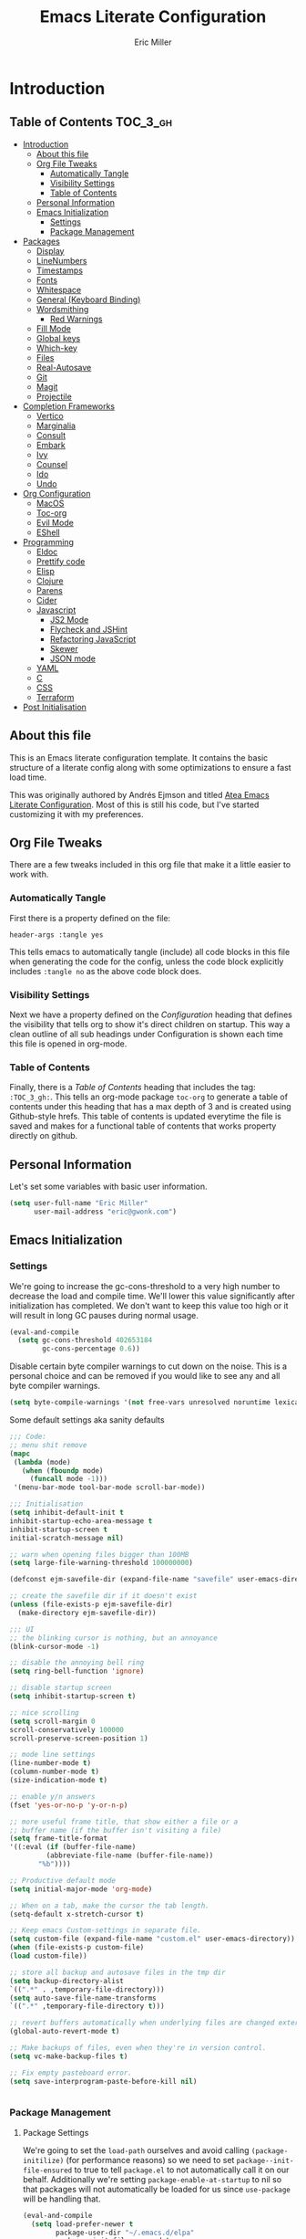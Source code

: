 #+TITLE: Emacs Literate Configuration
#+AUTHOR:  Eric Miller
#+PROPERTY: header-args :tangle yes

* Introduction
:PROPERTIES:
:VISIBILITY: children
:END:

** Table of Contents :TOC_3_gh:
- [[#introduction][Introduction]]
  - [[#about-this-file][About this file]]
  - [[#org-file-tweaks][Org File Tweaks]]
    - [[#automatically-tangle][Automatically Tangle]]
    - [[#visibility-settings][Visibility Settings]]
    - [[#table-of-contents][Table of Contents]]
  - [[#personal-information][Personal Information]]
  - [[#emacs-initialization][Emacs Initialization]]
    - [[#settings][Settings]]
    - [[#package-management][Package Management]]
- [[#packages][Packages]]
  - [[#display][Display]]
  - [[#linenumbers][LineNumbers]]
  - [[#timestamps][Timestamps]]
  - [[#fonts][Fonts]]
  - [[#whitespace][Whitespace]]
  - [[#general-keyboard-binding][General (Keyboard Binding)]]
  - [[#wordsmithing][Wordsmithing]]
    - [[#red-warnings][Red Warnings]]
  - [[#fill-mode][Fill Mode]]
  - [[#global-keys][Global keys]]
  - [[#which-key][Which-key]]
  - [[#files][Files]]
  - [[#real-autosave][Real-Autosave]]
  - [[#git][Git]]
  - [[#magit][Magit]]
  - [[#projectile][Projectile]]
- [[#completion-frameworks][Completion Frameworks]]
  - [[#vertico][Vertico]]
  - [[#marginalia][Marginalia]]
  - [[#consult][Consult]]
  - [[#embark][Embark]]
  - [[#ivy][Ivy]]
  - [[#counsel][Counsel]]
  - [[#ido][Ido]]
  - [[#undo][Undo]]
- [[#org-configuration][Org Configuration]]
  - [[#macos][MacOS]]
  - [[#toc-org][Toc-org]]
  - [[#evil-mode][Evil Mode]]
  - [[#eshell][EShell]]
- [[#programming][Programming]]
  - [[#eldoc][Eldoc]]
  - [[#prettify-code][Prettify code]]
  - [[#elisp][Elisp]]
  - [[#clojure][Clojure]]
  - [[#parens][Parens]]
  - [[#cider][Cider]]
  - [[#javascript][Javascript]]
    - [[#js2-mode][JS2 Mode]]
    - [[#flycheck-and-jshint][Flycheck and JSHint]]
    - [[#refactoring-javascript][Refactoring JavaScript]]
    - [[#skewer][Skewer]]
    - [[#json-mode][JSON mode]]
  - [[#yaml][YAML]]
  - [[#c][C]]
  - [[#css][CSS]]
  - [[#terraform][Terraform]]
- [[#post-initialisation][Post Initialisation]]

** About this file
This is an Emacs literate configuration template. It contains the basic structure
of a literate config along with some optimizations to ensure a fast load time.

This was originally authored by Andrés Ejmson and titled [[https://github.com/frap/emacs-literate][Atea Emacs
Literate Configuration]].  Most of this is still his code, but I've
started customizing it with my preferences.

** Org File Tweaks
There are a few tweaks included in this org file that make it a little easier to
work with.

*** Automatically Tangle
First there is a property defined on the file:

#+BEGIN_SRC :tangle no
header-args :tangle yes
#+END_SRC

This tells emacs to automatically tangle (include) all code blocks in this file when
generating the code for the config, unless the code block explicitly includes
=:tangle no= as the above code block does.

*** Visibility Settings
Next we have a property defined on the [[Configuration][Configuration]] heading that defines the visibility
that tells org to show it's direct children on startup. This way a clean outline of all
sub headings under Configuration is shown each time this file is opened in org-mode.

*** Table of Contents
Finally, there is a [[Table of Contents][Table of Contents]] heading that includes the tag: =:TOC_3_gh:=. This
tells an org-mode package =toc-org= to generate a table of contents under this heading
that has a max depth of 3 and is created using Github-style hrefs. This table of contents
is updated everytime the file is saved and makes for a functional table of contents that
works property directly on github.

** Personal Information
Let's set some variables with basic user information.

#+BEGIN_SRC emacs-lisp
(setq user-full-name "Eric Miller"
      user-mail-address "eric@gwonk.com")
#+END_SRC

** Emacs Initialization

*** Settings
We're going to increase the gc-cons-threshold to a very high number to decrease the load and compile time.
We'll lower this value significantly after initialization has completed. We don't want to keep this value
too high or it will result in long GC pauses during normal usage.

#+BEGIN_SRC emacs-lisp
(eval-and-compile
  (setq gc-cons-threshold 402653184
        gc-cons-percentage 0.6))
#+END_SRC

Disable certain byte compiler warnings to cut down on the noise. This is a personal choice and can be removed
if you would like to see any and all byte compiler warnings.

#+BEGIN_SRC emacs-lisp
(setq byte-compile-warnings '(not free-vars unresolved noruntime lexical make-local))
#+END_SRC


Some default settings aka sanity defaults
#+BEGIN_SRC emacs-lisp
;;; Code:
;; menu shit remove
(mapc
 (lambda (mode)
   (when (fboundp mode)
     (funcall mode -1)))
 '(menu-bar-mode tool-bar-mode scroll-bar-mode))

;;; Initialisation
(setq inhibit-default-init t
inhibit-startup-echo-area-message t
inhibit-startup-screen t
initial-scratch-message nil)

;; warn when opening files bigger than 100MB
(setq large-file-warning-threshold 100000000)

(defconst ejm-savefile-dir (expand-file-name "savefile" user-emacs-directory))

;; create the savefile dir if it doesn't exist
(unless (file-exists-p ejm-savefile-dir)
  (make-directory ejm-savefile-dir))

;;; UI
;; the blinking cursor is nothing, but an annoyance
(blink-cursor-mode -1)

;; disable the annoying bell ring
(setq ring-bell-function 'ignore)

;; disable startup screen
(setq inhibit-startup-screen t)

;; nice scrolling
(setq scroll-margin 0
scroll-conservatively 100000
scroll-preserve-screen-position 1)

;; mode line settings
(line-number-mode t)
(column-number-mode t)
(size-indication-mode t)

;; enable y/n answers
(fset 'yes-or-no-p 'y-or-n-p)

;; more useful frame title, that show either a file or a
;; buffer name (if the buffer isn't visiting a file)
(setq frame-title-format
'((:eval (if (buffer-file-name)
	     (abbreviate-file-name (buffer-file-name))
	   "%b"))))

;; Productive default mode
(setq initial-major-mode 'org-mode)

;; When on a tab, make the cursor the tab length.
(setq-default x-stretch-cursor t)

;; Keep emacs Custom-settings in separate file.
(setq custom-file (expand-file-name "custom.el" user-emacs-directory))
(when (file-exists-p custom-file)
(load custom-file))

;; store all backup and autosave files in the tmp dir
(setq backup-directory-alist
`((".*" . ,temporary-file-directory)))
(setq auto-save-file-name-transforms
`((".*" ,temporary-file-directory t)))

;; revert buffers automatically when underlying files are changed externally
(global-auto-revert-mode t)

;; Make backups of files, even when they're in version control.
(setq vc-make-backup-files t)

;; Fix empty pasteboard error.
(setq save-interprogram-paste-before-kill nil)


#+END_SRC
*** Package Management

**** Package Settings
We're going to set the =load-path= ourselves and avoid calling =(package-initilize)= (for
performance reasons) so we need to set =package--init-file-ensured= to true to tell =package.el=
to not automatically call it on our behalf. Additionally we're setting
=package-enable-at-startup= to nil so that packages will not automatically be loaded for us since
=use-package= will be handling that.

#+BEGIN_SRC emacs-lisp
  (eval-and-compile
    (setq load-prefer-newer t
          package-user-dir "~/.emacs.d/elpa"
          package--init-file-ensured t
          package-enable-at-startup nil)

    (unless (file-directory-p package-user-dir)
      (make-directory package-user-dir t)))
#+END_SRC

**** Use-Package Settings
Tell =use-package= to always defer loading packages unless explicitly told otherwise. This speeds up
initialization significantly as many packages are only loaded later when they are explicitly used.

#+BEGIN_SRC emacs-lisp
  (setq use-package-always-defer t
        use-package-verbose t)
#+END_SRC

**** Manually Set Load Path
We're going to set the load path ourselves so that we don't have to call =package-initialize= at
runtime and incur a large performance hit. This load-path will actually be faster than the one
created by =package-initialize= because it appends the elpa packages to the end of the load path.
Otherwise any time a builtin package was required it would have to search all of third party paths
first.

#+BEGIN_SRC emacs-lisp
  (eval-and-compile
    (setq load-path (append load-path (directory-files package-user-dir t "^[^.]" t))))
#+END_SRC

**** Initialise Package Management
Next we are going to require =package.el= and add our additional package archives, 'melpa' and 'org'.
Afterwards we need to initialize our packages and then ensure that =use-package= is installed, which
we promptly install if it's missing. Finally we load =use-package= and tell it to always install any
missing packages.

Note that this entire block is wrapped in =eval-when-compile=. The effect of this is to perform all
of the package initialization during compilation so that when byte compiled, all of this time consuming
code is skipped. This can be done because the result of byte compiling =use-package= statements results
in the macro being fully expanded at which point =use-package= isn't actually required any longer.

Since the code is automatically compiled during runtime, if the configuration hasn't already been
previously compiled manually then all of the package initialization will still take place at startup.

#+BEGIN_SRC emacs-lisp
  (eval-when-compile
    (require 'package)

    (unless (assoc-default "melpa" package-archives)
      (add-to-list 'package-archives '("melpa" . "http://melpa.org/packages/") t))
    (unless (assoc-default "nongnu" package-archives)
      (add-to-list 'package-archives '("nongnu" . "https://elpa.nongnu.org/nongnu/") t))
    ;(unless (assoc-default "elpa" package-archives)
    ;  (add-to-list 'package-archives '("elpa" . "http://elpa.gnu.org/packages/") t))
    ;(unless (assoc-default "org" package-archives)
    ;  (add-to-list 'package-archives '("org" . "http://orgmode.org/elpa/") t))

    (package-initialize)
    (unless (package-installed-p 'use-package)
      (package-refresh-contents)
      (package-install 'use-package))
    (unless (package-installed-p 'bind-key)
      (package-refresh-contents)
      (package-install 'bind-key))
    (require 'use-package)
    (require 'bind-key)
    (setq use-package-always-ensure t))
#+END_SRC


* Packages

** Display

#+BEGIN_SRC emacs-lisp
  (use-package solarized-theme
       :ensure t
       :init
         (setq solarized-use-variable-pitch nil
                 solarized-scale-org-headlines nil)
        (load-theme 'solarized-light t))
#+END_SRC

old Use material theme

#+BEGIN_SRC emacs-lisp
(use-package time
  :config
  (setq display-time-24hr-format t
        display-time-default-load-average nil)
  (display-time-mode)
)

(use-package windmove
  :config
  ;; use shift + arrow keys to switch between visible buffers
  (windmove-default-keybindings))

;; diminish mode symbols
(use-package diminish
  :ensure t
)
;; delight minor and major modes
(use-package delight
  :ensure t
)
#+END_SRC
highlights

#+BEGIN_SRC emacs-lisp
;; highlight the current line
(global-hl-line-mode +1)

(use-package diff-hl
  :ensure t
  :config
  (global-diff-hl-mode +1)
  (add-hook 'dired-mode-hook 'diff-hl-dired-mode)
  (add-hook 'magit-post-refresh-hook 'diff-hl-magit-post-refresh))
#+END_SRC
** LineNumbers
#+BEGIN_SRC emacs-lisp
(setq linum-format "%4d")

(defun my-linum-mode-hook ()
     (linum-mode t))

(add-hook 'find-file-hook 'my-linum-mode-hook)
#+END_SRC
** Timestamps
#+BEGIN_SRC emacs-lisp
(defun format-date (format)
  (let ((system-time-locale "en_NZ.UTF-8"))
    (insert (format-time-string format))))

(defun insert-date ()
  (interactive)
  (format-date "%A, %B %d %Y"))

(defun insert-date-and-time ()
  (interactive)
  (format-date "%Y-%m-%d %H:%M:%S"))
#+END_SRC

** Fonts
  There is a new wonderful coding font that I discovered recently called the Input (Font for Code).
  This is a really neat font that works particularly well. You just have to go to their site,
  define the characteristics you want for it, download and install it locally.
  #+BEGIN_SRC emacs-lisp
  ;;Use the Input Sans font size 12
  (set-frame-font "Input Mono Narrow-14")
  #+END_SRC

  And the best coloured highlighting of selected text needs to be both
  bright, but not obscure the white text in the foreground (see
  =list-colors-display=). Favorites so far are =purple4= and =DarkOrange3=:

  #+BEGIN_SRC emacs-lisp
    (set-face-background 'region "DarkOrange3")
  #+END_SRC

#+BEGIN_SRC emacs-lisp
(use-package dynamic-fonts
  :disabled t
  :ensure t
  :config
  (progn
    (setq dynamic-fonts-preferred-monospace-point-size 10
          dynamic-fonts-preferred-monospace-fonts
          (-union '("Source Code Pro") dynamic-fonts-preferred-monospace-fonts))
    (dynamic-fonts-setup)))
#+END_SRC
** Whitespace
#+BEGIN_SRC emacs-lisp
;; Emacs modes typically provide a standard means to change the
;; indentation width -- eg. c-basic-offset: use that to adjust your
;; personal indentation width, while maintaining the style (and
;; meaning) of any files you load.
(setq-default indent-tabs-mode nil)   ;; don't use tabs to indent
(setq-default tab-width 4)            ;; but maintain correct appearance

;; Newline at end of file
(setq require-final-newline t)

;; delete the selection with a keypress
(delete-selection-mode t)

(use-package whitespace
  :bind ("C-c T w" . whitespace-mode)
  :delight " 🗒️"
  :init
   (setq whitespace-line-column nil
          whitespace-display-mappings '((space-mark 32 [183] [46])
                                           (newline-mark 10 [9166 10])
                                           (tab-mark 9 [9654 9] [92 9])))
  ;(dolist (hook '(prog-mode-hook text-mode-hook))
  ;  (add-hook hook #'whitespace-mode))
  (add-hook 'before-save-hook #'whitespace-cleanup)
  :config
  (setq whitespace-line-column 80) ;; limit line length
  (setq whitespace-style '(face tabs empty trailing lines-tail))
  (set-face-attribute 'whitespace-space       nil :foreground "#666666" :background nil)
  (set-face-attribute 'whitespace-newline     nil :foreground "#666666" :background nil)
  (set-face-attribute 'whitespace-indentation nil :foreground "#666666" :background nil)
)
#+END_SRC
** General (Keyboard Binding)
#+BEGIN_SRC emacs-lisp
  (use-package general
    :ensure t
  :after evil
    :init
      (general-evil-setup t))
(defvar gjs-leader-key "<SPC>")
#+END_SRC

** Wordsmithing
 options for dealing with text and words
#+BEGIN_SRC emacs-lisp
(prefer-coding-system 'utf-8)
(set-default-coding-systems 'utf-8)
(set-terminal-coding-system 'utf-8)
(set-keyboard-coding-system 'utf-8)

;; hippie expand is dabbrev expand on steroids
(setq hippie-expand-try-functions-list '(try-expand-dabbrev
                                         try-expand-dabbrev-all-buffers
                                         try-expand-dabbrev-from-kill
                                         try-complete-file-name-partially
                                         try-complete-file-name
                                         try-expand-all-abbrevs
                                         try-expand-list
                                         try-expand-line
                                         try-complete-lisp-symbol-partially
                                         try-complete-lisp-symbol))

;; use hippie-expand instead of dabbrev
(global-set-key (kbd "M-/") #'hippie-expand)
(global-set-key (kbd "s-/") #'hippie-expand)

  ;; abbrev mode setup
(use-package abbrev
  :ensure nil
  :diminish abbrev-mode
  :config
  (if (file-exists-p abbrev-file-name)
      (quietly-read-abbrev-file)))

(use-package flyspell
  :config
    (when (eq system-type 'windows-nt)
      (add-to-list 'exec-path "C:/Program Files (x86)/Aspell/bin/"))
    (setq ispell-program-name "aspell" ; use aspell instead of ispell
         ispell-extra-args '("--sug-mode=ultra"))
    (add-hook 'text-mode-hook #'flyspell-mode)
    (add-hook 'prog-mode-hook #'flyspell-prog-mode)
  :delight "")

(use-package flycheck
  :ensure t
  :config
  (add-hook 'after-init-hook #'global-flycheck-mode)
  :delight "")

#+END_SRC
*** Red Warnings

Various keywords (in comments) are now flagged in a Red Error font:

   #+BEGIN_SRC emacs-lisp
     (add-hook 'prog-common-hook
        (lambda ()
        (font-lock-add-keywords nil
        '(("\\<\\(FIX\\|FIXME\\|TODO\\|BUG\\|HACK\\):"
               1 font-lock-warning-face t)))))
   #+END_SRC

** Fill Mode

  Automatically wrapping when you get to the end of a line (or the
  fill-region):

  #+BEGIN_SRC emacs-lisp
    (use-package emacs
      :bind (("C-c T f" . auto-fill-mode)
             ("C-c T t" . toggle-truncate-lines))
      :init (add-hook 'org-mode-hook 'turn-on-auto-fill)
      :diminish auto-fill-mode)
  #+END_SRC

** Global keys
company mode TAB
#+BEGIN_SRC emacs-lisp
  (global-set-key (kbd "TAB") #'company-indent-or-complete-common)
#+END_SRC
** Which-key
  Many command sequences may be logical, but who can remember them
  all? While I used to use [[https://github.com/kai2nenobu/guide-key][guide-key]] to display the final function
  name, it isn't as nice as [[https://github.com/justbur/emacs-which-key][which-key]].

     #+name: global-keys
  #+BEGIN_SRC emacs-lisp
  (use-package which-key
    :ensure t
    :config
  (which-key-mode +1))
   #+END_SRC

** Files

Use dired Plus dired-x
#+BEGIN_SRC emacs-lisp
(use-package dired
  :ensure nil
;  :defer t
  :config
  ;; dired - reuse current buffer by pressing 'a'
  (progn
    (put 'dired-find-alternate-file 'disabled nil)

    ;; always delete and copy recursively
    (setq dired-recursive-deletes 'always)
    (setq dired-recursive-copies 'always)

    ;; if there is a dired buffer displayed in the next window, use its
    ;; current subdir, instead of the current subdir of this dired buffer
    (setq dired-dwim-target t)

    ;; enable some really cool extensions like C-x C-j(dired-jump)
    (require 'dired-x)
   )
  )

;; revert buffers automatically when underlying files are changed externally
(global-auto-revert-mode t)

;;; Completion, snippets

(use-package company
  :diminish company-mode
  :ensure t
  :defer t
  :init
  (progn
    (global-company-mode)
    (bind-key "M-TAB" 'company-select-next company-active-map)
    (setq company-tooltip-align-annotations t
          company-dabbrev-downcase nil
          company-dabbrev-code-everywhere t
          company-dabbrev-ignore-case nil))
   )


#+END_SRC
save place and recent files
#+BEGIN_SRC emacs-lisp
;; Save point position between sessions.
(use-package saveplace
   :ensure nil  ;; as not loading packages
   :config
   (setq save-place-file (expand-file-name "saveplace" ejm-savefile-dir))
   ;; activate if for all buffers
   (setq-default save-place t)
 )

(use-package savehist
  :config
  (setq savehist-additional-variables
        ;; search entries
        '(search-ring regexp-search-ring)
        ;; save every minute
        savehist-autosave-interval 60
        ;; keep the home clean
        savehist-file (expand-file-name "savehist" ejm-savefile-dir))
  (savehist-mode +1)
 )

(use-package recentf
  :config
  (setq recentf-save-file (expand-file-name "recentf" ejm-savefile-dir)
        recentf-max-saved-items 500
        recentf-max-menu-items 15
        ;; disable recentf-cleanup on Emacs start, because it can cause
        ;; problems with remote files aka tramp
        recentf-auto-cleanup 'never)
  (recentf-mode +1)
 )

;; Looks like a big mess, but it works.
(defun recentf-ido-find-file ()
  "Find a recent file using ido."
  (interactive)
  (let ((file (ido-completing-read "Choose recent file: " recentf-list nil t)))
    (when file
      (find-file file))))

  (bind-key "C-x f" 'recentf-ido-find-file )

#+END_SRC
** Real-Autosave
#+BEGIN_SRC emacs-lisp
(use-package real-auto-save
  :ensure t
  :config
    (add-hook 'org-mode-hook 'real-auto-save-mode)
)
#+END_SRC

** Git

   I like [[https://github.com/syohex/emacs-git-gutter-fringe][git-gutter-fringe]]:

   #+BEGIN_SRC emacs-lisp
     (use-package git-gutter-fringe
        :ensure t
        :diminish git-gutter-mode
        :init (setq git-gutter-fr:side 'right-fringe)
        :config (global-git-gutter-mode t))
   #+END_SRC

   I want to have special mode for Git's =configuration= file:

   #+BEGIN_SRC emacs-lisp
      (use-package git-modes
       :ensure t)

;     (use-package gitconfig-mode
;       :ensure t)

;     (use-package gitignore-mode
;       :ensure t)
   #+END_SRC

   What about being able to see the [[https://github.com/voins/mo-git-blame][Git blame]] in a buffer?

   #+BEGIN_SRC emacs-lisp
     (use-package mo-git-blame
        :ensure t)
   #+END_SRC

   Run =mo-git-blame-current= to see the goodies.

** Magit

  Git is [[http://emacswiki.org/emacs/Git][already part of Emacs]]. However, [[http://philjackson.github.com/magit/magit.html][Magit]] is sweet.
  Don't believe me? Check out [[https://www.youtube.com/watch?v=vQO7F2Q9DwA][this video]].

  #+BEGIN_SRC emacs-lisp
    (use-package magit
      :ensure t
      :commands magit-status magit-blame magit-section
      :init
      (defadvice magit-status (around magit-fullscreen activate)
        (window-configuration-to-register :magit-fullscreen)
        ad-do-it
        (delete-other-windows))
      :config
      (setq magit-branch-arguments nil
            ;; use ido to look for branches
            magit-completing-read-function 'magit-ido-completing-read
            ;; don't put "origin-" in front of new branch names by default
            magit-default-tracking-name-function 'magit-default-tracking-name-branch-only
            magit-push-always-verify nil
            ;; Get rid of the previous advice to go into fullscreen
            magit-restore-window-configuration t)

      :bind ("C-x g" . magit-status))
  #+END_SRC

  I like having Magit to run in a /full screen/ mode, and add the
  above =defadvice= idea from [[https://github.com/magnars/.emacs.d/blob/master/setup-magit.el][Sven Magnars]].

  *Note:* Use the [[https://github.com/jwiegley/emacs-release/blob/master/lisp/vc/smerge-mode.el][smerge-mode]] that is now part of Emacs.


** Projectile
Projectile is a quick and easy project management package that "just works". We're
going to install it and make sure it's loaded immediately.

#+BEGIN_SRC emacs-lisp
(use-package projectile
  :ensure projectile
  :config
      (progn (setq projectile-enable-caching t)
                      (setq projectile-require-project-root nil)
                      (setq projectile-completion-system 'ivy)
                      (add-to-list 'projectile-globally-ignored-files ".DS_Store")
                    )
                    :defer (projectile-cleanup-known-projects)
                    :delight '(:eval (concat "𝓟/" (projectile-project-name)))
                  )
#+END_SRC

* Completion Frameworks

** Vertico

#+BEGIN_SRC emacs-lisp
;; Enable vertico
(use-package vertico
  :init
  (vertico-mode)

  ;; Different scroll margin
  ;; (setq vertico-scroll-margin 0)

  ;; Show more candidates
  ;; (setq vertico-count 20)

  ;; Grow and shrink the Vertico minibuffer
  ;; (setq vertico-resize t)

  ;; Optionally enable cycling for `vertico-next' and `vertico-previous'.
  ;; (setq vertico-cycle t)
  )

;; Optionally use the `orderless' completion style. See
;; `+orderless-dispatch' in the Consult wiki for an advanced Orderless style
;; dispatcher. Additionally enable `partial-completion' for file path
;; expansion. `partial-completion' is important for wildcard support.
;; Multiple files can be opened at once with `find-file' if you enter a
;; wildcard. You may also give the `initials' completion style a try.
(use-package orderless
  :init
  ;; Configure a custom style dispatcher (see the Consult wiki)
  ;; (setq orderless-style-dispatchers '(+orderless-dispatch)
  ;;       orderless-component-separator #'orderless-escapable-split-on-space)
  (setq completion-styles '(orderless)
        completion-category-defaults nil
        completion-category-overrides '((file (styles partial-completion)))))

;; Persist history over Emacs restarts. Vertico sorts by history position.
(use-package savehist
  :init
  (savehist-mode))

;; A few more useful configurations...
(use-package emacs
  :init
  ;; Add prompt indicator to `completing-read-multiple'.
  ;; Alternatively try `consult-completing-read-multiple'.
  (defun crm-indicator (args)
    (cons (concat "[CRM] " (car args)) (cdr args)))
  (advice-add #'completing-read-multiple :filter-args #'crm-indicator)

  ;; Do not allow the cursor in the minibuffer prompt
  (setq minibuffer-prompt-properties
        '(read-only t cursor-intangible t face minibuffer-prompt))
  (add-hook 'minibuffer-setup-hook #'cursor-intangible-mode)

  ;; Emacs 28: Hide commands in M-x which do not work in the current mode.
  ;; Vertico commands are hidden in normal buffers.
  ;; (setq read-extended-command-predicate
  ;;       #'command-completion-default-include-p)

  ;; Enable recursive minibuffers
  (setq enable-recursive-minibuffers t))

#+END_SRC

** Marginalia

#+BEGIN_SRC emacs-lisp
;; Enable richer annotations using the Marginalia package
(use-package marginalia
  ;; Either bind `marginalia-cycle` globally or only in the minibuffer
  :bind (("M-A" . marginalia-cycle)
         :map minibuffer-local-map
         ("M-A" . marginalia-cycle))

  ;; The :init configuration is always executed (Not lazy!)
  :init

  ;; Must be in the :init section of use-package such that the mode gets
  ;; enabled right away. Note that this forces loading the package.
  (marginalia-mode))

#+END_SRC

** Consult

#+BEGIN_SRC emacs-lisp
  ;; Example configuration for Consult
  (use-package consult
    ;; Replace bindings. Lazily loaded due by `use-package'.
    :bind (;; C-c bindings (mode-specific-map)
           ("C-c h" . consult-history)
           ("C-c m" . consult-mode-command)
           ("C-c b" . consult-bookmark)
           ("C-c k" . consult-kmacro)
           ;; C-x bindings (ctl-x-map)
           ("C-x M-:" . consult-complex-command)     ;; orig. repeat-complex-command
           ("C-x b" . consult-buffer)                ;; orig. switch-to-buffer
           ("C-x C-b" . consult-buffer)                ;; orig. switch-to-buffer
           ("C-x 4 b" . consult-buffer-other-window) ;; orig. switch-to-buffer-other-window
           ("C-x 5 b" . consult-buffer-other-frame)  ;; orig. switch-to-buffer-other-frame
           ;; Custom M-# bindings for fast register access
           ("M-#" . consult-register-load)
           ("M-'" . consult-register-store)          ;; orig. abbrev-prefix-mark (unrelated)
           ("C-M-#" . consult-register)
           ;; Other custom bindings
           ("M-y" . consult-yank-pop)                ;; orig. yank-pop
           ("<help> a" . consult-apropos)            ;; orig. apropos-command
           ;; M-g bindings (goto-map)
           ("M-g e" . consult-compile-error)
           ("M-g f" . consult-flymake)               ;; Alternative: consult-flycheck
           ("M-g g" . consult-goto-line)             ;; orig. goto-line
           ("M-g M-g" . consult-goto-line)           ;; orig. goto-line
           ("M-g o" . consult-org-heading)               ;; Alternative: consult-outline
           ("M-g a" . consult-org-agenda)

           ("M-g m" . consult-mark)
           ("M-g k" . consult-global-mark)
           ("M-g i" . consult-imenu)
           ("M-g I" . consult-imenu-multi)
           ;; M-s bindings (search-map)
           ("M-s f" . consult-find)
           ("M-s F" . consult-locate)
           ("M-s g" . consult-grep)
           ("M-s G" . consult-git-grep)
           ("M-s r" . consult-ripgrep)
           ("M-s l" . consult-line)
           ("M-s L" . consult-line-multi)
           ("M-s m" . consult-multi-occur)
           ("M-s k" . consult-keep-lines)
           ("M-s u" . consult-focus-lines)
           ;; Isearch integration
           ("M-s e" . consult-isearch-history)
           :map isearch-mode-map
           ("M-e" . consult-isearch-history)         ;; orig. isearch-edit-string
           ("M-s e" . consult-isearch-history)       ;; orig. isearch-edit-string
           ("M-s l" . consult-line)                  ;; needed by consult-line to detect isearch
           ("M-s L" . consult-line-multi))           ;; needed by consult-line to detect isearch

    ;; Enable automatic preview at point in the *Completions* buffer. This is
    ;; relevant when you use the default completion UI. You may want to also
    ;; enable `consult-preview-at-point-mode` in Embark Collect buffers.
    :hook (completion-list-mode . consult-preview-at-point-mode)

    ;; The :init configuration is always executed (Not lazy)
    :init

    ;; Optionally configure the register formatting. This improves the register
    ;; preview for `consult-register', `consult-register-load',
    ;; `consult-register-store' and the Emacs built-ins.
    (setq register-preview-delay 0
          register-preview-function #'consult-register-format)

    ;; Optionally tweak the register preview window.
    ;; This adds thin lines, sorting and hides the mode line of the window.
    (advice-add #'register-preview :override #'consult-register-window)

    ;; Optionally replace `completing-read-multiple' with an enhanced version.
    (advice-add #'completing-read-multiple :override #'consult-completing-read-multiple)

    ;; Use Consult to select xref locations with preview
    (setq xref-show-xrefs-function #'consult-xref
          xref-show-definitions-function #'consult-xref)

    ;; Configure other variables and modes in the :config section,
    ;; after lazily loading the package.
    :config

    ;; Optionally configure preview. The default value
    ;; is 'any, such that any key triggers the preview.
    ;; (setq consult-preview-key 'any)
    ;; (setq consult-preview-key (kbd "M-."))
    ;; (setq consult-preview-key (list (kbd "<S-down>") (kbd "<S-up>")))
    ;; For some commands and buffer sources it is useful to configure the
    ;; :preview-key on a per-command basis using the `consult-customize' macro.
    (consult-customize
     consult-theme
     :preview-key '(:debounce 0.2 any)
     consult-ripgrep consult-git-grep consult-grep
     consult-bookmark consult-recent-file consult-xref
     consult--source-recent-file consult--source-project-recent-file consult--source-bookmark
     :preview-key (kbd "M-."))

    ;; Optionally configure the narrowing key.
    ;; Both < and C-+ work reasonably well.
    (setq consult-narrow-key "<") ;; (kbd "C-+")

    ;; Optionally make narrowing help available in the minibuffer.
    ;; You may want to use `embark-prefix-help-command' or which-key instead.
    ;; (define-key consult-narrow-map (vconcat consult-narrow-key "?") #'consult-narrow-help)

    ;; Optionally configure a function which returns the project root directory.
    ;; There are multiple reasonable alternatives to chose from.
    ;;;; 1. project.el (project-roots)
    (setq consult-project-root-function
          (lambda ()
            (when-let (project (project-current))
              (car (project-roots project)))))
    ;;;; 2. projectile.el (projectile-project-root)
    ;; (autoload 'projectile-project-root "projectile")
    ;; (setq consult-project-root-function #'projectile-project-root)
    ;;;; 3. vc.el (vc-root-dir)
    ;; (setq consult-project-root-function #'vc-root-dir)
    ;;;; 4. locate-dominating-file
    ;; (setq consult-project-root-function (lambda () (locate-dominating-file "." ".git")))
  )
#+END_SRC

** Embark

#+BEGIN_SRC emacs-lisp
(use-package embark
  :ensure t

  :bind
  (("C-<" . embark-act)         ;; pick some comfortable binding
   ("C->" . embark-dwim)        ;; good alternative: M-.
   ("C-h B" . embark-bindings)) ;; alternative for `describe-bindings'

  :init

  ;; Optionally replace the key help with a completing-read interface
  (setq prefix-help-command #'embark-prefix-help-command)

  :config

  ;; Hide the mode line of the Embark live/completions buffers
  (add-to-list 'display-buffer-alist
               '("\\`\\*Embark Collect \\(Live\\|Completions\\)\\*"
                 nil
                 (window-parameters (mode-line-format . none)))))

;; Consult users will also want the embark-consult package.
(use-package embark-consult
  :ensure t
  :after (embark consult)
  :demand t ; only necessary if you have the hook below
  ;; if you want to have consult previews as you move around an
  ;; auto-updating embark collect buffer
  :hook
  (embark-collect-mode . consult-preview-at-point-mode))

#+END_SRC

** Ivy

#+BEGIN_SRC emacs-lisp :tangle no
(use-package ivy
  :ensure try
                      :config
                        (setq ivy-use-virtual-buffers t)
                        (setq ivy-count-format "(%d/%d) ")
                        (setq enable-recursive-minibuffers t)
                        (global-set-key (kbd "C-c C-r") 'ivy-resume)
                        (global-set-key (kbd "<f6>") 'ivy-resume)
                      :delight
                  :init
                    (ivy-mode 1)
                )

(use-package swiper
  :ensure t
  :init
    (global-set-key "\C-s" 'swiper))
#+END_SRC

** Counsel

#+BEGIN_SRC emacs-lisp :tangle no
(use-package counsel
                    :ensure t
                    :config
                    (global-set-key (kbd "M-x") 'counsel-M-x)
                    (global-set-key (kbd "C-x C-f") 'counsel-find-file)
                    (global-set-key (kbd "<f1> f") 'counsel-describe-function)
                    (global-set-key (kbd "<f1> v") 'counsel-describe-variable)
                    (global-set-key (kbd "<f1> l") 'counsel-find-library)
                    (global-set-key (kbd "<f2> i") 'counsel-info-lookup-symbol)
                    (global-set-key (kbd "<f2> u") 'counsel-unicode-char)
                    (global-set-key (kbd "C-c g") 'counsel-git)
                    (global-set-key (kbd "C-c j") 'counsel-git-grep)
                    (global-set-key (kbd "C-c k") 'counsel-ag)
                    (global-set-key (kbd "C-x l") 'counsel-locate)
                    (define-key minibuffer-local-map (kbd "C-r") 'counsel-minibuffer-history)
                  )
#+END_SRC

** Ido

#+BEGIN_SRC emacs-lisp :tangle no
(use-package ibuffer
  :bind ("C-x C-b" . ibuffer))

(use-package ibuffer-projectile
  :ensure t
  :config
  (add-hook 'ibuffer-hook #'ibuffer-projectile-set-filter-groups))

(use-package ido
  :ensure t
  :init (ido-mode)
  :config
  (setq ido-enable-flex-matching t
        ido-completion-buffer nil
        ido-use-faces nil))

(use-package flx-ido
  :ensure t
  :init (flx-ido-mode))

(use-package ido-vertical-mode
  :ensure t
  :init (ido-vertical-mode))
#+END_SRC

** Undo
#+BEGIN_SRC emacs-lisp
(use-package undo-tree
  :diminish undo-tree-mode
  :ensure t)

;; Add parts of each file's directory to the buffer name if not unique
(use-package uniquify
   :ensure nil
   :config
   (setq uniquify-buffer-name-style 'forward)
   (setq uniquify-separator "/")
   (setq uniquify-after-kill-buffer-p t)
   (setq uniquify-ignore-buffers-re "^\\*"))

#+END_SRC
* Org Configuration

#+BEGIN_SRC emacs-lisp
;(use-package org
;      :ensure t
;      :delight org-mode "✎")
(use-package org
  :init
  (add-hook 'org-mode-hook 'visual-line-mode)
  (add-hook 'org-mode-hook 'flyspell-mode)
  :diminish visual-line-mode
  :diminish org-indent-mode
:delight org-mode "✎"
  :defer t
  :bind (("\C-c a" . org-agenda)
	 ("\C-c c" . org-capture))
  :config

  ;; Expansion for blocks "<s" -> "#+BEGIN_SRC"
  (require 'org-tempo)

  ;; Fix evil-auto-indent for org buffers.
  (defun gs-org-disable-evil-auto-indent nil
    "Disables evil's auto-indent for org."
    (setq evil-auto-indent nil)
    )
  (add-hook 'org-mode-hook #'gs-org-disable-evil-auto-indent)

  ;; Custom functions for emacs & org mode
;  (load-file "~/.emacs.d/config/gs-org.el")

(require 'org-agenda)

;;; Code:
;; Some general settings
(setq org-default-notes-file "~/org/gtd/refile.org")
(defvar org-default-diary-file "~/org/gtd/diary.org")

(setq org-log-into-drawer t)

;; Display properties
(setq org-cycle-separator-lines 0)
(setq org-tags-column -80)
(setq org-latex-prefer-user-labels t)

;; Dim blocked tasks (and other settings)
(setq org-enforce-todo-dependencies t)

;; Set default column view headings: Task Effort Clock_Summary
(setq org-columns-default-format "%50ITEM(Task) %10Effort(Effort){:} %10CLOCKSUM %16TIMESTAMP_IA")


;; ;; == Tags ==
;; (setq org-tag-alist '((:startgroup)
;; 		      ("@errand" . ?e)
;; 		      ("@campus" . ?c)
;; 		      ("@home" . ?h)
;; 		      (:endgroup)
;; 		      ("WAITING" . ?w)
;; 		      ("PERSONAL" . ?P)
;; 		      ("RRG" . ?W)
;; 		      ("NOTE" . ?n)
;; 		      ("AR" . ?a)
;; 		      ))

;; Allow setting single tags without the menu
(setq org-fast-tag-selection-single-key 'expert)

;; Include the todo keywords
(setq org-fast-tag-selection-include-todo t)

;; == Custom State Keywords ==
(setq org-use-fast-todo-selection t)
(setq org-todo-keywords
      '((sequence "TODO(t)" "NEXT(n)" "PROJ(p)" "|" "DONE(d)")
	(sequence "TASK(T)")
	(sequence "AMOTIVATOR(MA)" "TMOTIVATOR(MT)" "CMOTIVATOR(MC)")
	(sequence "WAITING(w@/!)" "INACTIVE(i)" "SOMEDAY(s)" "|" "CANCELLED(c@/!)")))
;; Custom colors for the keywords
(setq org-todo-keyword-faces
      '(("TODO" :foreground "red" :weight bold)
	("TASK" :foreground "#5C888B" :weight bold)
	("NEXT" :foreground "blue" :weight bold)
	("PROJ" :foreground "magenta" :weight bold)
	("AMOTIVATOR" :foreground "#F06292" :weight bold)
	("TMOTIVATOR" :foreground "#AB47BC" :weight bold)
	("CMOTIVATOR" :foreground "#5E35B1" :weight bold)
	("DONE" :foreground "forest green" :weight bold)
	("WAITING" :foreground "orange" :weight bold)
	("INACTIVE" :foreground "magenta" :weight bold)
	("SOMEDAY" :foreground "cyan" :weight bold)
	("CANCELLED" :foreground "forest green" :weight bold)))
;; Auto-update tags whenever the state is changed
(setq org-todo-state-tags-triggers
      '(("CANCELLED" ("CANCELLED" . t))
	("WAITING" ("SOMEDAY") ("INACTIVE") ("WAITING" . t))
	("INACTIVE" ("WAITING") ("SOMEDAY") ("INACTIVE" . t))
	("SOMEDAY" ("WAITING") ("INACTIVE") ("SOMEDAY" . t))
	(done ("WAITING") ("INACTIVE") ("SOMEDAY"))
	("TODO" ("WAITING") ("CANCELLED") ("INACTIVE") ("SOMEDAY"))
	("TASK" ("WAITING") ("CANCELLED") ("INACTIVE") ("SOMEDAY"))
	("NEXT" ("WAITING") ("CANCELLED") ("INACTIVE") ("SOMEDAY"))
	("PROJ" ("WAITING") ("CANCELLED") ("INACTIVE") ("SOMEDAY"))
	("AMOTIVATOR" ("WAITING") ("CANCELLED") ("INACTIVE") ("SOMEDAY"))
	("TMOTIVATOR" ("WAITING") ("CANCELLED") ("INACTIVE") ("SOMEDAY"))
	("CMOTIVATOR" ("WAITING") ("CANCELLED") ("INACTIVE") ("SOMEDAY"))
	("DONE" ("WAITING") ("CANCELLED") ("INACTIVE") ("SOMEDAY"))))

(defun gs/mark-next-done-parent-tasks-todo ()
  "Visit each parent task and change NEXT (or DONE) states to TODO."
  ;; Don't change the value if new state is "DONE"
  (let ((mystate (or (and (fboundp 'org-state)
                          (member state
				  (list "NEXT" "TODO")))
                     (member (nth 2 (org-heading-components))
			     (list "NEXT" "TODO")))))
    (when mystate
      (save-excursion
        (while (org-up-heading-safe)
          (when (member (nth 2 (org-heading-components)) (list "NEXT" "DONE"))
            (org-todo "TODO")))))))
;; Note: I want to disable this for now
;; (add-hook 'org-after-todo-state-change-hook 'gs/mark-next-done-parent-tasks-todo 'append)

;; == Capture Mode Settings ==
;; Define the custum capture templates
(defvar org-capture-templates
       '(("t" "Todo" entry (file org-default-notes-file)
	  "* TODO %?\n%u\n%a\n" :clock-in t :clock-resume t)
	 ("b" "Blank" entry (file org-default-notes-file)
	  "* %?\n%u")
	 ("m" "Meeting" entry (file org-default-notes-file)
	  "* Meeting with %? :MEETING:\n" :clock-in t :clock-resume t)
	 ("d" "Diary" entry (file+datetree "~/org/diary.org")
	  "* %?\n%U\n" :clock-in t :clock-resume t)
	 ("D" "Daily Log" entry (file "~/org/daily-log.org")
	  "* %u %?\n#+BEGIN: gjs-daily-clocktable :maxlevel 4 :date \"%u\" :link t :compact t \n#+END:\n\n*Summary*: \n\n*Problem*: \n\n*Insight*: \n\n*Tomorrow*: ")
	 ("i" "Idea" entry (file org-default-notes-file)
	  "* %? :IDEA: \n%u" :clock-in t :clock-resume t)
	 ("n" "Next Task" entry (file+headline org-default-notes-file "Tasks")
	  "** NEXT %? \nDEADLINE: %t")
	 ))

;; == Refile ==
;; Targets include this file and any file contributing to the agenda - up to 9 levels deep
(setq org-refile-targets (quote ((nil :maxlevel . 9)
                                 (org-agenda-files :maxlevel . 9))))

;;  Be sure to use the full path for refile setup
(setq org-refile-use-outline-path t)
(setq org-outline-path-complete-in-steps nil)

;; Allow refile to create parent tasks with confirmation
(setq org-refile-allow-creating-parent-nodes 'confirm)

;; == Archive ==
(setq org-archive-location "archive/%s_archive::")
(defvar org-archive-file-header-format "#+FILETAGS: ARCHIVE\nArchived entries from file %s\n")

;; == Habits ==
(require 'org-habit)
(add-to-list 'org-modules 'org-habit)
(setq org-habit-graph-column 44)
(setq org-habit-show-habits-only-for-today t)

;; == Checklists ==
;(require 'org-checklist)

;; == Org-ID ==
(require 'org-id)
;; I might also need org-ref

;;;; bh/helper-functions

(defun gs/is-project-p ()
  "A task with a 'PROJ' keyword"
  (member (nth 2 (org-heading-components)) '("PROJ")))

(defun bh/is-project-p ()
  "Any task with a todo keyword subtask."
  (save-restriction
    (widen)
    (let ((has-subtask)
          (subtree-end (save-excursion (org-end-of-subtree t)))
          (is-a-task (member (nth 2 (org-heading-components)) org-todo-keywords-1)))
      (save-excursion
        (forward-line 1)
        (while (and (not has-subtask)
                    (< (point) subtree-end)
                    (re-search-forward "^\*+ " subtree-end t))
          (when (member (org-get-todo-state) org-todo-keywords-1)
            (setq has-subtask t))))
      (and is-a-task has-subtask))))

(defun gs/find-project-task ()
  "Any task with a todo keyword that is in a project subtree"
  (save-restriction
    (widen)
    (let ((parent-task (save-excursion (org-back-to-heading 'invisible-ok) (point))))
      (while (org-up-heading-safe)
	(when (member (nth 2 (org-heading-components)) '("PROJ"))
	  (setq parent-task (point))))
      (goto-char parent-task)
      parent-task)))

(defun gs/is-project-subtree-p ()
  "Any task with a todo keyword that is in a project subtree.
Callers of this function already widen the buffer view."
  (let ((task (save-excursion (org-back-to-heading 'invisible-ok)
                              (point))))
    (save-excursion
      (gs/find-project-task)
      (if (equal (point) task)
          nil t))))


(defun bh/find-project-task ()
  "Move point to the parent (project) task if any."
  (save-restriction
    (widen)
    (let ((parent-task (save-excursion (org-back-to-heading 'invisible-ok) (point))))
      (while (org-up-heading-safe)
        (when (member (nth 2 (org-heading-components)) org-todo-keywords-1)
          (setq parent-task (point))))
      (goto-char parent-task)
      parent-task)))

(defun bh/is-project-subtree-p ()
  "Any task with a todo keyword that is in a project subtree.
Callers of this function already widen the buffer view."
  (let ((task (save-excursion (org-back-to-heading 'invisible-ok)
                              (point))))
    (save-excursion
      (bh/find-project-task)
      (if (equal (point) task)
          nil
        t))))

;; == Contacts ==
;(require 'org-contacts)

(defun gs-store-org-headline ()
  (interactive)
  (when (and (eq major-mode 'org-mode)
             (org-at-heading-p))
    (org-store-link-props
     :type "file"
     :link (format "file:*%s" (nth 4 (org-heading-components)))
     :description (nth 4 (org-heading-components)))))

(defun gstest ()
  (interactive)
  ;; Just link to current headline
  (setq cpltxt (concat "file:"
		       (abbreviate-file-name
			(buffer-file-name (buffer-base-buffer)))))
  ;; Add a context search string
  (when t
    (let* ((element (org-element-at-point))
	   (name (org-element-property :name element)))
      (setq txt (cond
		 ((org-at-heading-p) nil)
		 (name)
		 ((org-region-active-p)
		  (buffer-substring (region-beginning) (region-end)))))
      (when (or (null txt) (string-match "\\S-" txt))
	(setq cpltxt
	      (concat cpltxt "::"
		      (condition-case nil
			  (org-make-org-heading-search-string txt)
			(error "")))
	      desc (or name
		       (nth 4 (ignore-errors (org-heading-components)))
		       "NONE")))))
  (when (string-match "::\\'" cpltxt)
    (setq cpltxt (substring cpltxt 0 -2)))
  (setq link cpltxt)
  link
  )



(defun gs-helm-org-link-to-contact ()
  (interactive)
  (if (eq major-mode 'org-mode)
      (let ((temp-point (point))
	    (temp-buffer (current-buffer))
	    (org-refile-targets (quote (("~/org/contacts.org" :level . 2))))
	   ;; (org-refile-targets (quote ((("~/org/contacts.org")) :maxlevel . 9)))
	    )
	(org-refile '(4))
	(let ((link-text (gstest))
	      (desc-text (nth 4 (org-heading-components))))
	       ;(concat "[[file:contacts.org::" (nth 4 (org-heading-components)) "]]")))
	  (unless (eq (current-buffer) temp-buffer) (switch-to-buffer temp-buffer))
	  (goto-char temp-point)
	  (insert (concat "[[" link-text "][" desc-text "]]")
	  )
	))
    (user-error "This function is meant to be called within org")
    ))

;; == clocking Functions ==
(require 'org-clock)

;; If not a project, clocking-in changes TODO to NEXT
(setq org-clock-in-switch-to-state 'bh/clock-in-to-next)
(defun bh/clock-in-to-next (kw)
  "Switch a task from TODO to NEXT when clocking in.
Skips capture tasks, projects, and subprojects.
Switch projects and subprojects from NEXT back to TODO"
  (when (not (and (boundp 'org-capture-mode) org-capture-mode))
    (cond
     ((and (member (org-get-todo-state) (list "TODO"))
           (not (bh/is-project-p)))
      "NEXT")
     ((and (member (org-get-todo-state) (list "NEXT"))
           (bh/is-project-p))
      "TODO"))))

(add-hook 'org-mode-hook
    (lambda ()
      (define-key org-mode-map (kbd "C-c C-.") 'org-time-stamp-inactive)))

;; Also ensure that NEXT projects are switched to TODO when clocking in
(add-hook 'org-clock-in-hook 'gs/mark-next-done-parent-tasks-todo 'append)

;; == Agenda ==

;(load-file "~/.emacs.d/config/gs-org-agenda.el")
;;; gs-org-agenda.el --- Customizations/extensions for org-agenda

;; Copyright (C) 2019 Gregory J Stein

;; Author: Gregory J Stein <gregory.j.stein@gmail.com>
;; Maintainer: Gregory J Stein <gregory.j.stein@gmail.com>
;; Created: 18 Jan 2019

;; Keywords: configuration, org
;; Homepage: https://github.com/gjstein/emacs.d

;;; Commentary:


;;; Code:

(require 'org-agenda)

;;;; General Agenda Settings

(setq org-agenda-files (quote ("~/org" "~/org/gtd" "~/org/archive")))
(setq org-agenda-tags-column org-tags-column)
(setq org-agenda-sticky t)
(setq org-agenda-inhibit-startup nil)
(setq org-agenda-dim-blocked-tasks nil)

;; Compact the block agenda view (disabled)
(setq org-agenda-compact-blocks nil)

;; Set the times to display in the time grid
(setq org-agenda-time-grid
      (quote
       ((daily today remove-match)
        (800 1200 1600 2000)
        "......" "----------------")))

;; Variables for ignoring tasks with deadlines
(defvar gs/hide-deadline-next-tasks t)
(setq org-agenda-tags-todo-honor-ignore-options t)
(setq org-deadline-warning-days 10)

;;;; Task and project filter functions
; Some helper functions for selection within agenda views

(defun gs/select-with-tag-function (select-fun-p)
  (save-restriction
    (widen)
    (let ((next-headline
	   (save-excursion (or (outline-next-heading)
			       (point-max)))))
      (if (funcall select-fun-p) nil next-headline))))

(defun gs/select-projects ()
  "Selects tasks which are project headers"
  (gs/select-with-tag-function #'gs/is-project-p))

(defun gs/select-project-tasks ()
  "Skips tags which belong to projects (and is not a project itself)"
  (gs/select-with-tag-function
   #'(lambda () (and
		 (not (gs/is-project-p))
		 (gs/is-project-subtree-p)))))

(defun gs/select-standalone-tasks ()
  "Skips tags which belong to projects. Is neither a project, nor does it blong to a project"
  (gs/select-with-tag-function
   #'(lambda () (and
		 (not (gs/is-project-p))
		 (not (gs/is-project-subtree-p))))))

(defun gs/select-projects-and-standalone-tasks ()
  "Skips tags which are not projects"
  (gs/select-with-tag-function
   #'(lambda () (or
		 (gs/is-project-p)
		 (gs/is-project-subtree-p)))))

(defun gs/org-agenda-project-warning ()
  "Is a project stuck or waiting. If the project is not stuck,
show nothing. However, if it is stuck and waiting on something,
show this warning instead."
  (if (gs/org-agenda-project-is-stuck)
    (if (gs/org-agenda-project-is-waiting) " !W" " !S") ""))

(defun gs/org-agenda-project-is-stuck ()
  "Is a project stuck"
  (if (gs/is-project-p) ; first, check that it's a project
      (let* ((subtree-end (save-excursion (org-end-of-subtree t)))
	     (has-next))
	(save-excursion
	  (forward-line 1)
	  (while (and (not has-next)
		      (< (point) subtree-end)
		      (re-search-forward "^\\*+ NEXT " subtree-end t))
	    (unless (member "WAITING" (org-get-tags-at))
	      (setq has-next t))))
	(if has-next nil t)) ; signify that this project is stuck
    nil)) ; if it's not a project, return an empty string

(defun gs/org-agenda-project-is-waiting ()
  "Is a project stuck"
  (if (gs/is-project-p) ; first, check that it's a project
      (let* ((subtree-end (save-excursion (org-end-of-subtree t))))
	(save-excursion
	  (re-search-forward "^\\*+ WAITING" subtree-end t)))
    nil)) ; if it's not a project, return an empty string

;; Some helper functions for agenda views
(defun gs/org-agenda-prefix-string ()
  "Format"
  (let ((path (org-format-outline-path (org-get-outline-path))) ; "breadcrumb" path
	(stuck (gs/org-agenda-project-warning))) ; warning for stuck projects
       (if (> (length path) 0)
	   (concat stuck ; add stuck warning
		   " [" path "]") ; add "breadcrumb"
	 stuck)))

(defun gs/org-agenda-add-location-string ()
  "Gets the value of the LOCATION property"
  (let ((loc (org-entry-get (point) "LOCATION")))
    (if (> (length loc) 0)
	(concat "{" loc "} ")
      "")))

;;;; Agenda block definitions

(defvar gs-org-agenda-block--today-schedule
  '(agenda "" ((org-agenda-overriding-header "Today's Schedule:")
	       (org-agenda-span 'day)
	       (org-agenda-ndays 1)
	       (org-agenda-start-on-weekday nil)
	       (org-agenda-start-day "+0d")))
  "A block showing a 1 day schedule.")

(defvar gs-org-agenda-block--weekly-log
  '(agenda "" ((org-agenda-overriding-header "Weekly Log")))
  "A block showing my schedule and logged tasks for this week.")

(defvar gs-org-agenda-block--previous-calendar-data
  '(agenda "" ((org-agenda-overriding-header "Previous Calendar Data (last 3 weeks)")
	       (org-agenda-start-day "-21d")
	       (org-agenda-span 21)
	       (org-agenda-start-on-weekday nil)))
  "A block showing my schedule and logged tasks for the last few weeks.")

(defvar gs-org-agenda-block--upcoming-calendar-data
  '(agenda "" ((org-agenda-overriding-header "Upcoming Calendar Data (next 2 weeks)")
	       (org-agenda-start-day "0d")
	       (org-agenda-span 14)
	       (org-agenda-start-on-weekday nil)))
  "A block showing my schedule for the next couple weeks.")

(defvar gs-org-agenda-block--refile
  '(tags "REFILE-ARCHIVE-REFILE=\"nil\"|INFO"
	 ((org-agenda-overriding-header "Headings needing refiling or other info:")
	  (org-tags-match-list-sublevels nil)))
  "Headings needing refiling or other info.")

(defvar gs-org-agenda-block--next-tasks
  '(tags-todo "-INACTIVE-SOMEDAY-CANCELLED-ARCHIVE/!NEXT"
	      ((org-agenda-overriding-header "Next Tasks:")
	       ))
  "Next tasks.")

(defvar gs-org-agenda-block--active-projects
  '(tags-todo "-INACTIVE-SOMEDAY-CANCELLED-REFILEr/!"
	      ((org-agenda-overriding-header "Active Projects:")
	       (org-agenda-skip-function 'gs/select-projects)))
  "All active projects: no inactive/someday/cancelled/refile.")

(defvar gs-org-agenda-block--standalone-tasks
  '(tags-todo "-INACTIVE-SOMEDAY-CANCELLED-REFILE-ARCHIVE-STYLE=\"habit\"/!-NEXT"
	      ((org-agenda-overriding-header "Standalone Tasks:")
	       (org-agenda-skip-function 'gs/select-standalone-tasks)))
  "Tasks (TODO) that do not belong to any projects.")

(defvar gs-org-agenda-block--waiting-tasks
  '(tags-todo "-INACTIVE-SOMEDAY-CANCELLED-ARCHIVE/!WAITING"
	     ((org-agenda-overriding-header "Waiting Tasks:")
	      ))
  "Tasks marked as waiting.")

(defvar gs-org-agenda-block--remaining-project-tasks
  '(tags-todo "-INACTIVE-SOMEDAY-CANCELLED-WAITING-REFILE-ARCHIVE/!-NEXT"
	      ((org-agenda-overriding-header "Remaining Project Tasks:")
	       (org-agenda-skip-function 'gs/select-project-tasks)))
  "Non-NEXT TODO items belonging to a project.")

(defvar gs-org-agenda-block--inactive-tags
  '(tags-todo "-SOMEDAY-ARCHIVE-CANCELLED/!INACTIVE"
	 ((org-agenda-overriding-header "Inactive Projects and Tasks")
	  (org-tags-match-list-sublevels nil)))
  "Inactive projects and tasks.")

(defvar gs-org-agenda-block--someday-tags
  '(tags-todo "-INACTIVE-ARCHIVE-CANCELLED/!SOMEDAY"
	 ((org-agenda-overriding-header "Someday Projects and Tasks")
	  (org-tags-match-list-sublevels nil)))
  "Someday projects and tasks.")

(defvar gs-org-agenda-block--motivators
  '(todo "AMOTIVATOR|TMOTIVATOR|CMOTIVATOR"
	 ((org-agenda-overriding-header "Motivators (Active/Tangible/Conceptual)")))
  "All my 'motivators' across my projects.")

(defvar gs-org-agenda-block--end-of-agenda
  '(tags "ENDOFAGENDA"
	 ((org-agenda-overriding-header "End of Agenda")
	  (org-tags-match-list-sublevels nil)))
  "End of the agenda.")

(defvar gs-org-agenda-display-settings
  '((org-agenda-start-with-log-mode t)
    (org-agenda-log-mode-items '(clock))
    (org-agenda-prefix-format '((agenda . "  %-12:c%?-12t %(gs/org-agenda-add-location-string)% s")
				(timeline . "  % s")
				(todo . "  %-12:c %(gs/org-agenda-prefix-string) ")
				(tags . "  %-12:c %(gs/org-agenda-prefix-string) ")
				(search . "  %i %-12:c")))
    (org-agenda-todo-ignore-deadlines 'near)
    (org-agenda-todo-ignore-scheduled t))
  "Display settings for my agenda views.")

(defvar gs-org-agenda-entry-display-settings
  '(,gs-org-agenda-display-settings
    (org-agenda-entry-text-mode t))
  "Display settings for my agenda views with entry text.")

;;;; Agenda Definitions

(setq org-agenda-custom-commands
      `(("h" "Habits" agenda "STYLE=\"habit\""
	 ((org-agenda-overriding-header "Habits")
	  (org-agenda-sorting-strategy
	   '(todo-state-down effort-up category-keep))))
	(" " "Export Schedule"
	 (,gs-org-agenda-block--today-schedule
	  ,gs-org-agenda-block--refile
	  ,gs-org-agenda-block--next-tasks
	  ,gs-org-agenda-block--active-projects
	  ,gs-org-agenda-block--end-of-agenda)
	 ,gs-org-agenda-display-settings)
	("L" "Weekly Log"
	 (,gs-org-agenda-block--weekly-log)
	 ,gs-org-agenda-display-settings)
	("r " "Agenda Review (all)"
	 (,gs-org-agenda-block--next-tasks
	  ,gs-org-agenda-block--refile
	  ,gs-org-agenda-block--active-projects
	  ,gs-org-agenda-block--standalone-tasks
	  ,gs-org-agenda-block--waiting-tasks
	  ,gs-org-agenda-block--remaining-project-tasks
	  ,gs-org-agenda-block--inactive-tags
	  ,gs-org-agenda-block--someday-tags
	  ,gs-org-agenda-block--motivators
	  ,gs-org-agenda-block--end-of-agenda)
	 ,gs-org-agenda-display-settings)
	("rn" "Agenda Review (next tasks)"
	 (,gs-org-agenda-block--next-tasks
	  ,gs-org-agenda-block--end-of-agenda)
	 ,gs-org-agenda-display-settings)
	("rp" "Agenda Review (previous calendar data)"
	 (,gs-org-agenda-block--previous-calendar-data
	  ,gs-org-agenda-block--end-of-agenda)
	 ,gs-org-agenda-display-settings)
	("ru" "Agenda Review (upcoming calendar data)"
	 (,gs-org-agenda-block--upcoming-calendar-data
	  ,gs-org-agenda-block--end-of-agenda)
	 ,gs-org-agenda-display-settings)
	("rw" "Agenda Review (waiting tasks)"
	 (,gs-org-agenda-block--waiting-tasks
	  ,gs-org-agenda-block--end-of-agenda)
	 ,gs-org-agenda-display-settings)
	("rP" "Agenda Review (projects list)"
	 (,gs-org-agenda-block--active-projects
	  ,gs-org-agenda-block--end-of-agenda)
	 ,gs-org-agenda-display-settings)
	("ri" "Agenda Review (someday and inactive projects/tasks)"
	 (,gs-org-agenda-block--someday-tags
	  ,gs-org-agenda-block--inactive-tags
	  ,gs-org-agenda-block--end-of-agenda)
	 ,gs-org-agenda-display-settings)
	("rm" "Agenda Review (motivators)"
	 (,gs-org-agenda-block--motivators
	  ,gs-org-agenda-block--end-of-agenda)
	 ,gs-org-agenda-entry-display-settings)
	))


;;;; Agenda Navigation

;; Search for a "=" and go to the next line
(defun gs/org-agenda-next-section ()
  "Go to the next section in an org agenda buffer."
  (interactive)
  (if (search-forward "===" nil t 1)
      (forward-line 1)
    (goto-char (point-max)))
  (beginning-of-line))

;; Search for a "=" and go to the previous line
(defun gs/org-agenda-prev-section ()
  "Go to the next section in an org agenda buffer."
  (interactive)
  (forward-line -2)
  (if (search-forward "===" nil t -1)
      (forward-line 1)
    (goto-char (point-min))))

;;;; Agenda Post-processing

;; Highlight the "!!" for stuck projects (for emphasis)
(defun gs/org-agenda-project-highlight-warning ()
  (save-excursion
    (goto-char (point-min))
    (while (re-search-forward "!W" nil t)
      (progn
	(add-face-text-property
	 (match-beginning 0) (match-end 0)
	 '(bold :foreground "orange"))
	))
    (goto-char (point-min))
    (while (re-search-forward "!S" nil t)
      (progn
	(add-face-text-property
	 (match-beginning 0) (match-end 0)
	 '(bold :foreground "white" :background "red"))
	))
    (goto-char (point-min))
    (while (re-search-forward ":OPT:" nil t)
      (progn
	(put-text-property
	 (+ 14 (point-at-bol)) (match-end 0)
	 'face 'font-lock-comment-face)  ; also 'org-time-grid
	))
    (goto-char (point-min))
    (while (re-search-forward ":TENT:" nil t)
      (progn
	(put-text-property
	 (+ 14 (point-at-bol)) (match-end 0)
	 'face 'font-lock-comment-face)
	))
    ))
(add-hook 'org-agenda-finalize-hook 'gs/org-agenda-project-highlight-warning)

;; Remove empty agenda blocks
(defun gs/remove-agenda-regions ()
  (save-excursion
    (goto-char (point-min))
    (let ((region-large t))
      (while (and (< (point) (point-max)) region-large)
	(set-mark (point))
	(gs/org-agenda-next-section)
	(if (< (- (region-end) (region-beginning)) 5) (setq region-large nil)
	  (if (< (count-lines (region-beginning) (region-end)) 4)
	      (delete-region (region-beginning) (region-end)))
	  )))))
(add-hook 'org-agenda-finalize-hook 'gs/remove-agenda-regions)

;;; gs-org-agenda.el ends here
;; === Custom Clocktable ===
(require 'org-clock)
(defun gjs-org-clocktable-filter-empty-tables (ipos tables params)
  "Removes all empty tables before printing the clocktable"
  (org-clocktable-write-default ipos
				(seq-filter
				 (lambda (tbl)
				   (not (null (nth 2 tbl))))
				 tables)
				params)
  )

(defun org-dblock-write:gjs-daily-clocktable (params)
  "Custom clocktable command for my daily log"
  (let ((local-params params)
	(date-str
	 (if (plist-get params ':date)
	 (substring
		   (plist-get params ':date)
		   1 11)))
	)
    (plist-put params ':block date-str)
    (plist-put params ':formatter 'gjs-org-clocktable-filter-empty-tables)
    (plist-put params ':scope 'agenda)
    (org-dblock-write:clocktable params)
    )
  )

;;; gs-org.el ends here
  (setq org-enforce-todo-dependencies nil)
  (setq org-display-inline-images t)
  (setq org-redisplay-inline-images t)
  (setq org-startup-with-inline-images "inlineimages")

  ;; == Agenda ==
  (defvar org-agenda-window-setup)
  (setq org-agenda-window-setup 'current-window)

  ;; Run/highlight code using babel in org-mode


  (org-babel-do-load-languages
   'org-babel-load-languages
   '(
     (C . t)
     (shell . t)
     ))

  ;; Syntax hilight in #+begin_src blocks
  (setq org-src-fontify-natively t)
  ;; Don't prompt before running code in org
  (setq org-confirm-babel-evaluate nil)
  ;; Display inline images after running code
  (add-hook 'org-babel-after-execute-hook 'org-display-inline-images 'append)

  ;; Capture mode
  (add-hook 'org-capture-mode-hook 'evil-insert-state)
;  (general-define-key
;   :keymaps 'org-capture-mode-map
;   :states '(normal motion)
;   :prefix gjs-leader-key
;   "c" 'org-capture-finalize
;   "k" 'org-capture-kill
;   "w" 'org-capture-refile
;   )

  ;; Evil key configurations (agenda)
  (defvar org-agenda-mode-map)
  (general-define-key
   :keymaps 'org-agenda-mode-map
   :states '(normal motion)
   "l" 'org-agenda-later
   "h" 'org-agenda-earlier
   "j" 'org-agenda-next-line
   "k" 'org-agenda-previous-line
   (kbd "RET") 'org-agenda-switch-to
   [escape] 'org-agenda-quit
   "q" 'org-agenda-quit
   "s" 'org-save-all-org-buffers
   "t" 'org-agenda-todo
   "T" 'org-agenda-set-tags
   "g" 'org-agenda-redo
   "v" 'org-agenda-view-mode-dispatch
   "." 'org-agenda-goto-today
   "J" 'gs/org-agenda-next-section
   "K" 'gs/org-agenda-prev-section
   "c" 'org-agenda-goto-calendar
   "i" 'org-agenda-clock-in
   "o" 'org-agenda-clock-out
   "E" 'org-agenda-entry-text-mode
   )
  (general-define-key
   :keymaps 'org-agenda-mode-map
   :prefix gjs-leader-key
   :states '(normal motion)
   "" '(:ignore t :which-key "Agenda")
   "i" 'org-agenda-clock-in
   "k" 'org-agenda-kill
   "o" 'org-agenda-clock-out
   "t" 'org-agenda-todo
   "w" 'org-agenda-refile
   "/" 'org-agenda-filter-by-tag
   "cs" '(gs-org-goto :which-key "org goto")
   )


  ;; Evil key configuration (org)

  (defun gs-org-meta-return (&optional _arg)
    "Ensures org-meta-return switches to evil insert mode"
    (interactive)
    (evil-append 0)
    (org-meta-return _arg)
    )

  (defun gs-org-insert-heading-respect-content (&optional invisible-ok)
    "Insert heading with `org-insert-heading-respect-content' set to t."
    (interactive)
    (org-insert-heading '(4) invisible-ok)
    (evil-insert 0))

  (defun gs-org-goto ()
    "Insert heading with `org-insert-heading-respect-content' set to t."
    (interactive)
    (org-refile '(4))
    ;; (let ((org-goto-interface 'outline-path-completion)) (org-goto))
    )

  ;; (general-define-key
  ;;  :keymaps org-mode-map
  ;;  :states '(normal)
  ;;  (kbd "<M-return>") 'gs-org-meta-return
  ;;  (kbd "<C-return>") 'gs-org-insert-heading-respect-content
  ;;  )
  (general-define-key
   :prefix gjs-leader-key
   :keymaps 'org-mode-map
   :states '(normal motion)
   "i" '(org-clock-in :which-key "clock in")
   "o" '(org-clock-out :which-key "clock out")
   "t" '(org-todo :which-key "todo state")
   "ct" '(org-todo :which-key "todo state")
   "ce" '(org-export-dispatch :which-key "org export")
   "cp" '(org-set-property :which-key "org set property")
   "cs" '(gs-org-goto :which-key "org goto")
   )
  ;; some functions for timing
  )

(use-package org-ref
  :ensure t
  :after org
  :init
  (setq reftex-default-bibliography '("~/org/resources/bibliography/references.bib"))
  ;; see org-ref for use of these variables
  (setq org-ref-default-bibliography '("~/org/resources/bibliography/references.bib"))
  (setq org-ref-default-citation-link "citep")
  )
(use-package org-contrib
  :ensure t)

(defun org-build-agenda ()
  (interactive)
  (setq last-build-time (format-time-string "%S.%3N"))
  (org-agenda 0 " ")
  (setq after-build-time (format-time-string "%S.%3N"))
  (print last-build-time)
  (print after-build-time)
  )

;(with-eval-after-load "org"
;    (when (version-list-= (version-to-list org-version) '(9 4 6))
;      (defun org-return-fix (fun &rest args)
;        "Fix https://emacs.stackexchange.com/questions/64886."
;        (let* ((context (if org-return-follows-link (org-element-context)
;              (org-element-at-point)))
;               (element-type (org-element-type context)))
;      (if (eq element-type 'src-block)
;          (apply #'org--newline args)
;        (apply fun args))))
;      (advice-add 'org-return :around #'org-return-fix)))
;
;(with-eval-after-load "org-src"
;    (when (version-list-= (version-to-list org-version) '(9 4 6))
;      (defun org-src--contents-for-write-back ()
;        "Return buffer contents in a format appropriate for write back.
;  Assume point is in the corresponding edit buffer."
;        (let ((indentation-offset
;           (if org-src--preserve-indentation 0
;             (+ (or org-src--block-indentation 0)
;            (if (memq org-src--source-type '(example-block src-block))
;                org-src--content-indentation
;              0))))
;          (use-tabs? (and (> org-src--tab-width 0) t))
;          (source-tab-width org-src--tab-width)
;          (contents (org-with-wide-buffer (buffer-string)))
;          (write-back org-src--allow-write-back))
;      (with-temp-buffer
;        ;; Reproduce indentation parameters from source buffer.
;        (setq indent-tabs-mode use-tabs?)
;        (when (> source-tab-width 0) (setq tab-width source-tab-width))
;        ;; Apply WRITE-BACK function on edit buffer contents.
;        (insert (org-no-properties contents))
;        (goto-char (point-min))
;        (when (functionp write-back) (save-excursion (funcall write-back)))
;        ;; Add INDENTATION-OFFSET to every non-empty line in buffer,
;        ;; unless indentation is meant to be preserved.
;        (when (> indentation-offset 0)
;          (while (not (eobp))
;            (skip-chars-forward " \t")
;            ;; (unless (eolp)     ;ignore blank lines
;            (let ((i (current-column)))
;          (delete-region (line-beginning-position) (point))
;          (indent-to (+ i indentation-offset)))
;            ;;)
;            (forward-line)))
;        (buffer-string))))))
#+END_SRC

** MacOS
MacOS Customisations
#+BEGIN_SRC emacs-lisp
    ;; Are we on a mac?
    (setq is-mac (equal system-type 'darwin))

    (when (display-graphic-p)
      (if is-mac
          (menu-bar-mode 1)))

    ;; Make Meta command and add Hyper.
    (when is-mac
      ;; Change command to meta.
      (setq mac-command-modifier 'super)
      (setq mac-option-modifier 'meta)
      ;; not sure what hyper is (setq ns-function-modifier 'hyper)

      ;; Use right option for special characters.
    ;;  (setq mac-right-option-modifier 'none)

      ;; Remove date and battery status from modeline
      ;(display-time-mode -1)
      ;(display-battery-mode -1)

      ;; fix exec-path
(when (memq window-system '(mac ns x))
  (exec-path-from-shell-initialize))

      )

#+END_SRC
** Toc-org
Let's install and load the =toc-org= package after org mode is loaded. This is the
package that automatically generates an up to date table of contents for us.

#+BEGIN_SRC emacs-lisp
(use-package toc-org
  :after org
  :init (add-hook 'org-mode-hook #'toc-org-enable))
#+END_SRC

** Evil Mode
Evil Evil Evil
#+BEGIN_SRC emacs-lisp
  (use-package evil
        :ensure t
        :init
          (setq evil-search-module 'evil-search)
          (setq evil-ex-complete-emacs-commands nil)
          (setq evil-vsplit-window-right t)
          (setq evil-split-window-below t)
          (setq evil-shift-rount nil)
          (setq evil-want-C-u-scroll t)
          (evil-mode 1))

  (use-package evil-org
      :ensure t
      :after org
      :hook (org-mode . (lambda () evil-org-mode))
      :init
  (evil-org-mode 1)
        (require 'evil-org-agenda)
  (evil-set-initial-state 'org-agenda-mode 'normal)
      (evil-org-agenda-set-keys))
#+END_SRC

** EShell
Start the eshell and bind the key to the swap function.
#+BEGIN_SRC emacs-lisp
(use-package eshell
    :ensure try
    :config
  (defvar ejm-save-buffer "*scratch*"
    "Stores the return buffer for the ejm-switch command.")
  (defun ejm-shell()
    "Switch to the shell window."
    (interactive)
    (cond ((equal (buffer-name) "*eshell*")
       (switch-to-buffer ejm-saved-buffer))
      (t
       (setq ejm-saved-buffer (buffer-name))
       (switch-to-buffer "*eshell*"))))
  :init
(eshell)
  (global-set-key [f12] 'ejm-shell))
#+END_SRC
* Programming
** Eldoc
#+BEGIN_SRC emacs-lisp
(use-package eldoc
  :defer     t
  :diminish  eldoc-mode)
#+END_SRC
** Prettify code
  #+BEGIN_SRC emacs-lisp
   ;; ----- Base set of pretty symbols.
   (defvar base-prettify-symbols-alist '(("<=" . ?≤)
                                      (">=" . ?≥)
                                      ("<-" . ?←)
                                      ("->" . ?→)
                                      ("<=" . ?⇐)
                                      ("=>" . ?⇒)
                                      ("lambda" . ?λ ))
   )

   (defun ejm-lisp-prettify-symbols-hook ()
    "Set pretty symbols for lisp modes."
     (setq prettify-symbols-alist base-prettify-symbols-alist))

   (defun ejm-js-prettify-symbols-hook ()
     "Set pretty symbols for JavaScript."
     (setq prettify-symbols-alist
        (append '(("function" . ?ƒ)) base-prettify-symbols-alist)))

   (defun ejm-clj-prettify-symbols-hook ()
     "Set pretty symbols for Clojure(script)."
     (setq prettify-symbols-alist
        (append '(("fn" . λ)) base-prettify-symbols-alist)))

   (defun other-prettify-symbols-hook ()
     "Set pretty symbols for non-lisp programming modes."
     (setq prettify-symbols-alist
        (append '(("==" . ?≡)
                           ("!=" . ?≠))
             base-prettify-symbols-alist)))

;; Hook 'em up.
(add-hook 'emacs-lisp-mode-hook #'ejm-lisp-prettify-symbols-hook)
(add-hook 'web-mode-hook        #'other-prettify-symbols-hook)
(add-hook 'js-mode-hook         #'ejm-js-prettify-symbols-hook)
(add-hook 'prog-mode-hook       #'other-prettify-symbols-hook)
(add-hook 'clojure-mode-hook    #'ejm-clj-prettify-symbols-hook)

(global-prettify-symbols-mode 1)

  #+END_SRC
** Elisp
#+BEGIN_SRC emacs-lisp
(use-package lisp-mode
  :ensure nil
;;  :delight "lisp"
  :config
;;  (defun ejm-visit-ielm ()
;;    "Switch to default `ielm' buffer.
;;Start `ielm' if it's not already running."
;;    (interactive)
;;    (crux-start-or-switch-to 'ielm "*ielm*"))

  (add-hook 'emacs-lisp-mode-hook #'eldoc-mode)
  (add-hook 'emacs-lisp-mode-hook #'rainbow-delimiters-mode)
;;  (define-key emacs-lisp-mode-map (kbd "C-c C-z") #'ejm-visit-ielm)
  (define-key emacs-lisp-mode-map (kbd "C-c C-c") #'eval-defun)
  (define-key emacs-lisp-mode-map (kbd "C-c C-b") #'eval-buffer)
  (add-hook 'lisp-interaction-mode-hook #'eldoc-mode)
  (add-hook 'eval-expression-minibuffer-setup-hook #'eldoc-mode))

(use-package ielm
  :config
  (add-hook 'ielm-mode-hook #'eldoc-mode)
  (add-hook 'ielm-mode-hook #'rainbow-delimiters-mode))
#+END_SRC
** Clojure
  lets try out aggressive-indent
#+BEGIN_SRC emacs-lisp
  (use-package aggressive-indent
   :ensure t)
#+END_SRC
  The [[https://github.com/clojure-emacs/clojure-mode][clojure-mode]] project seems to be the best (and works well with [[*Cider][Cider]]).

  #+BEGIN_SRC emacs-lisp
   ;;;;;;;;;;;;;;;;;;;;;;;;;;;;;;;;;;;;;;;;;;;;;;;;;;;;;;;;;;;;
   ;; inferior lisp
   (setq inferior-lisp-program "lein figwheel")

   ;; inf-clojure test
   (use-package inf-clojure
     :ensure t
     )

   ;;;;;;;;;;;;;;;;;;;;;;;;;;;;;;;;;;;;;;;;;;;;;;;;;;;;;;;;;;;;
   ;; inf-clojure

   (setq inf-clojure-lein-cmd "lein figwheel")
   ;; minor-mode adds key-bindings
   ;(add-hook 'clojure-mode-hook 'inf-clojure-minor-mode)

   (use-package clojure-mode
      :ensure t
      :mode ("\\.\\(clj\\|cljs\\|edn\\|boot\\)$" . clojure-mode )
      :config
       (progn
         (setq clojure-align-forms-automatically t)
         (add-hook 'clojure-mode-hook #'company-mode)
         (add-hook 'clojure-mode-hook #'linum-mode)
         (add-hook 'clojure-mode-hook #'subword-mode)
         ;;(add-hook 'clojure-mode-hook #'paredit-mode)
         (add-hook 'clojure-mode-hook #'smartparens-strict-mode)
         (add-hook 'clojure-mode-hook #'rainbow-delimiters-mode)
         (add-hook 'clojure-mode-hook #'eldoc-mode))
       ;;  (add-hook 'clojure-mode-hook #'idle-highlight-mode)
      ;; :bind (("C-c d f" . cider-code))
       :delight "clj"
)

  #+END_SRC

** Parens


#+BEGIN_SRC emacs-lisp
(use-package paren
  :ensure nil
  :config
  (show-paren-mode +1))
#+END_SRC
  Use paredit

  #+BEGIN_SRC emacs-lisp
    (use-package paredit
     :disabled t
    :delight " ⎎"
    :ensure t
    :config
    (add-hook 'emacs-lisp-mode-hook #'paredit-mode)
     ;; enable in the *scratch* buffer
     (add-hook 'lisp-interaction-mode-hook #'paredit-mode)
     (add-hook 'ielm-mode-hook #'paredit-mode)
     (add-hook 'lisp-mode-hook #'paredit-mode)
     (add-hook 'clojure-mode-hook #'paredit-mode)
     (add-hook 'eval-expression-minibuffer-setup-hook #'paredit-mode))

  #+END_SRC

Use smartparens
#+BEGIN_SRC
  (use-package smartparens
  :ensure    smartparens
  :init      (progn
               (require 'smartparens)
               (load-library "smartparens-config"))

  :config   (progn
              (smartparens-global-mode t)
              (sp-local-pair 'emacs-lisp-mode "`" nil :when '(sp-in-string-p))
              (sp-with-modes '(html-mode sgml-mode nxml-mode web-mode)
                (sp-local-pair "<" ">"))
  :bind
  (("C-M-k" . sp-kill-sexp-with-a-twist-of-lime)
   ("C-M-f" . sp-forward-sexp)
   ("C-M-b" . sp-backward-sexp)
   ("C-M-n" . sp-up-sexp)
   ("C-M-d" . sp-down-sexp)
   ("C-M-u" . sp-backward-up-sexp)
   ("C-M-p" . sp-backward-down-sexp)
   ("C-M-w" . sp-copy-sexp)
   ("M-s" . sp-splice-sexp)
   ("M-r" . sp-splice-sexp-killing-around)
   ("C-)" . sp-forward-slurp-sexp)
   ("C-}" . sp-forward-barf-sexp)
   ("C-(" . sp-backward-slurp-sexp)
   ("C-{" . sp-backward-barf-sexp)
   ("M-S" . sp-split-sexp)
   ("M-J" . sp-join-sexp)
   ("C-M-t" . sp-transpose-sexp))
  :delight " ⎎")
#+END_SRC

use rainbow delimiters
#+BEGIN_SRC emacs-lisp
(use-package rainbow-delimiters
  :ensure t)

;; Don't show anything for rainbow-mode.
(use-package rainbow-mode
  :delight)
#+END_SRC

#+END_SRC
** Cider
da-bomb!
#+BEGIN_SRC emacs-lisp
   (use-package cider
  :ensure t
;;  :commands (cider cider-connect cider-jack-in)
  :init
  (setq cider-auto-select-error-buffer t
        ;; go right to the REPL buffer when it's finished connecting
        cider-repl-pop-to-buffer-on-connect 'display-only
        cider-repl-use-clojure-font-lock t
        ;; Wrap when navigating history.
        cider-repl-wrap-history t
        cider-repl-history-size 1000
        ;; When there's a cider error, show its buffer and switch to it
        cider-show-error-buffer t
        cider-auto-select-error-buffer t
        nrepl-hide-special-buffers t
        ;; Stop error buffer from popping up while working in buffers other than the REPL:
        nrepl-popup-stacktraces nil
        ;; Where to store the cider history.
        cider-repl-history-file "~/.emacs.d/cider-history"
        )

  :config
  (progn ;; (defalias 'cji 'cider-jack-in)
    (add-hook 'cider-mode-hook #'eldoc-mode)
    (add-hook 'cider-repl-mode-hook #'eldoc-mode)
  ;;  (add-hook 'cider-repl-mode-hook #'smartparens-strict-mode)
    (add-hook 'cider-repl-mode-hook #'company-mode)
    (add-hook 'cider-mode-hook #'company-mode)
    (add-hook 'cider-repl-mode-hook #'cider-company-enable-fuzzy-completion)
    (add-hook 'cider-mode-hook #'cider-company-enable-fuzzy-completion)
    ;; (add-hook 'cider-repl-mode-hook #'paredit-mode)
    (add-hook 'cider-repl-mode-hook #'rainbow-delimiters-mode)
    )
  :diminish  (cider-mode . "☤")
)

  (setq cider-cljs-lein-repl
      "(cond
   (and (resolve 'user/run) (resolve 'user/browser-repl)) ;; Chestnut projects
   (eval '(do (user/run)
             (user/browser-repl)))

   (try
    (require 'figwheel-sidecar.repl-api)
    (resolve 'figwheel-sidecar.repl-api/start-figwheel!)
    (catch Throwable _))
   (eval '(do (figwheel-sidecar.repl-api/start-figwheel!)
             (figwheel-sidecar.repl-api/cljs-repl)))

   (try
    (require 'cemerick.piggieback)
    (resolve 'cemerick.piggieback/cljs-repl)
    (catch Throwable _))
   (eval '(cemerick.piggieback/cljs-repl (cljs.repl.rhino/repl-env)))

   :else
   (throw (ex-info \"Failed to initialise CLJS repl. Add com.cemerick/piggieback
       and optionally figwheel-sidecar to your project.\" {})))")


#+END_SRC
** Javascript
  JavaScript should have three parts:
  - Syntax highlight (already included)
  - Syntax verification (with flycheck)
  - Interactive REPL ... using Skewer

*** JS2 Mode

 I like the extras found in [[http://www.emacswiki.org/emacs-test/SteveYegge][Steve Yegge]]'s [[https://github.com/mooz/js2-mode][js2-mode]].

 #+BEGIN_SRC emacs-lisp
   (use-package js2-mode
     :ensure t
     :interpreter ("node" . js2-mode)
     :init
     (setq js-basic-indent 2)
     (setq-default js2-basic-indent 2
                   js2-basic-offset 2
                   js2-auto-indent-p t
                   js2-cleanup-whitespace t
                   js2-enter-indents-newline t
                   js2-indent-on-enter-key t
                   js2-global-externs (list "window" "module" "require" "buster" "sinon" "assert" "refute" "setTimeout" "clearTimeout" "setInterval" "clearInterval" "location" "__dirname" "console" "JSON" "jQuery" "$"))

     (add-hook 'js2-mode-hook
               (lambda ()
                 (push '("function" . ?ƒ) prettify-symbols-alist)))

     (add-to-list 'auto-mode-alist '("\\.js$" . js2-mode)))
 #+END_SRC

 Colour /defined/ variables with [[https://github.com/ankurdave/color-identifiers-mode][color-identifiers-mode]]:

 #+BEGIN_SRC emacs-lisp
  (use-package color-identifiers-mode
      :ensure t
      :init
        (add-hook 'js2-mode-hook 'color-identifiers-mode))
 #+END_SRC

*** Flycheck and JSHint

 While editing JavaScript is baked into Emacs, it is quite important
 to have [[http://flycheck.readthedocs.org/][flycheck]] validate the source based on [[http://www.jshint.com/][jshint]], and [[https://github.com/eslint/eslint][eslint]].
 Let’s prefer =eslint=:

 #+BEGIN_SRC emacs-lisp
   (add-hook 'js2-mode-hook
             (lambda () (flycheck-select-checker "javascript-eslint")))
 #+END_SRC

 Now load and edit a JavaScript file, like [[file:~/jshint-code-test.js][jshint-code-test.js]].

*** Refactoring JavaScript

  The [[https://github.com/magnars/js2-refactor.el][js2-refactor]] mode should start with =C-c .= and then a two-letter
  mnemonic shortcut.

  * =ef= is =extract-function=: Extracts the marked expressions out into a new named function.
  * =em= is =extract-method=: Extracts the marked expressions out into a new named method in an object literal.
  * =ip= is =introduce-parameter=: Changes the marked expression to a parameter in a local function.
  * =lp= is =localize-parameter=: Changes a parameter to a local var in a local function.
  * =eo= is =expand-object=: Converts a one line object literal to multiline.
  * =co= is =contract-object=: Converts a multiline object literal to one line.
  * =eu= is =expand-function=: Converts a one line function to multiline (expecting semicolons as statement delimiters).
  * =cu= is =contract-function=: Converts a multiline function to one line (expecting semicolons as statement delimiters).
  * =ea= is =expand-array=: Converts a one line array to multiline.
  * =ca= is =contract-array=: Converts a multiline array to one line.
  * =wi= is =wrap-buffer-in-iife=: Wraps the entire buffer in an immediately invoked function expression
  * =ig= is =inject-global-in-iife=: Creates a shortcut for a marked global by injecting it in the wrapping immediately invoked function expression
  * =ag= is =add-to-globals-annotation=: Creates a =/*global */= annotation if it is missing, and adds the var at point to it.
  * =ev= is =extract-var=: Takes a marked expression and replaces it with a var.
  * =iv= is =inline-var=: Replaces all instances of a variable with its initial value.
  * =rv= is =rename-var=: Renames the variable on point and all occurrences in its lexical scope.
  * =vt= is =var-to-this=: Changes local =var a= to be =this.a= instead.
  * =ao= is =arguments-to-object=: Replaces arguments to a function call with an object literal of named arguments. Requires yasnippets.
  * =3i= is =ternary-to-if=: Converts ternary operator to if-statement.
  * =sv= is =split-var-declaration=: Splits a =var= with multiple vars declared, into several =var= statements.
  * =uw= is =unwrap=: Replaces the parent statement with the selected region.

#+BEGIN_SRC emacs-lisp
  (use-package js2-refactor
    :ensure t
    :init   (add-hook 'js2-mode-hook 'js2-refactor-mode)
    :config (js2r-add-keybindings-with-prefix "C-c ."))
#+END_SRC

*** Skewer

  I also configure Skewer for my [[file:emacs-web.org][HTML and CSS]] files, we need to do the
  same for JavaScript:

  #+BEGIN_SRC emacs-lisp
  (use-package skewer-mode
     :ensure t
     :init (add-hook 'js2-mode-hook 'skewer-mode))
  #+END_SRC

  Kick things off with =run-skewer=, and then:

 * C-x C-e :: `skewer-eval-last-expression'
 * C-M-x   :: `skewer-eval-defun'
 * C-c C-k :: `skewer-load-buffer'

*** JSON mode
#+BEGIN_SRC emacs-lisp
(use-package json-mode
  :ensure    json-mode
  :config    (bind-keys :map json-mode-map
                        ("C-c i" . json-mode-beautify))
  :mode      ("\\.\\(json\\)$" . json-mode))

#+END_SRC
** YAML
#+BEGIN_SRC emacs-lisp
(use-package yaml-mode
  :mode ("\\.\\(yml\\|yaml\\|\\config\\|sls\\)$" . yaml-mode)
  :ensure yaml-mode
  :defer t)

#+END_SRC
** C
#+BEGIN_SRC emacs-lisp
 (use-package cc-mode
  :config
  (progn
    (add-hook 'c-mode-hook (lambda () (c-set-style "stroustrup")))
    (setq-default indent-tabs-mode nil)
    (setq c-basic-offset 4)))
#+END_SRC
** CSS
#+BEGIN_SRC emacs-lisp
(use-package css-mode
  :config (setq css-indent-offset 2)
)
#+END_SRC
** Terraform
pretty terraform highlighting
#+BEGIN_SRC emacs-lisp
;;(use-package terraform-mode
;;    :defer t
;;    :init
;;     (progn
;;       (require 'company-terraform)
;;       (company-terraform-init)
;;      )
;;    :config (setq terraform-indent-level 2)
;;    )
#+END_SRC

#+RESULTS:

* Post Initialisation
Let's lower our GC thresholds back down to a sane level.

#+BEGIN_SRC emacs-lisp
(setq gc-cons-threshold 16777216
      gc-cons-percentage 0.1)
#+END_SRC
